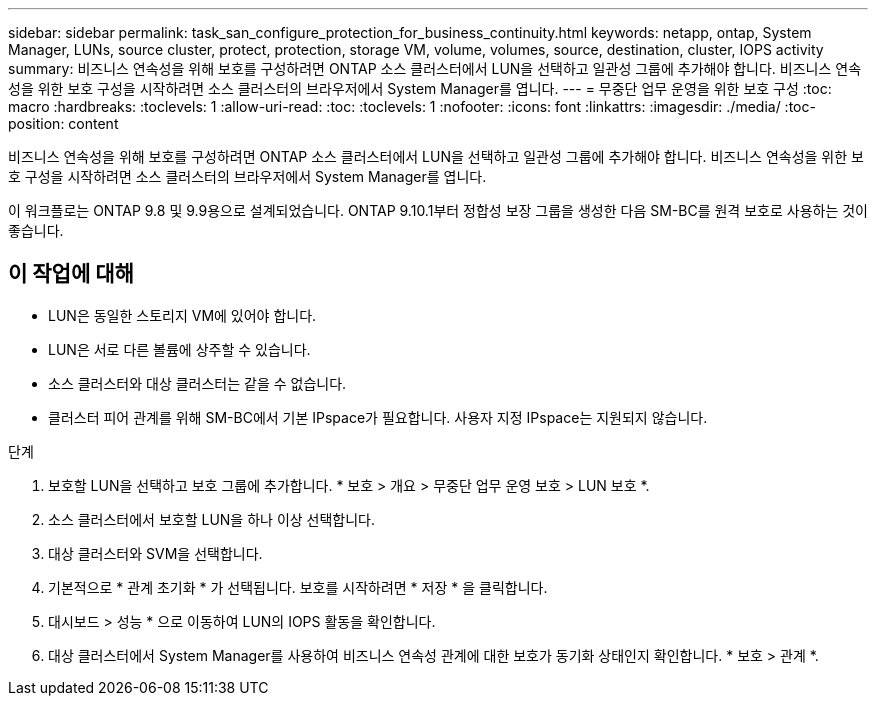 ---
sidebar: sidebar 
permalink: task_san_configure_protection_for_business_continuity.html 
keywords: netapp, ontap, System Manager, LUNs, source cluster, protect, protection, storage VM, volume, volumes, source, destination, cluster, IOPS activity 
summary: 비즈니스 연속성을 위해 보호를 구성하려면 ONTAP 소스 클러스터에서 LUN을 선택하고 일관성 그룹에 추가해야 합니다. 비즈니스 연속성을 위한 보호 구성을 시작하려면 소스 클러스터의 브라우저에서 System Manager를 엽니다. 
---
= 무중단 업무 운영을 위한 보호 구성
:toc: macro
:hardbreaks:
:toclevels: 1
:allow-uri-read: 
:toc: 
:toclevels: 1
:nofooter: 
:icons: font
:linkattrs: 
:imagesdir: ./media/
:toc-position: content


[role="lead"]
비즈니스 연속성을 위해 보호를 구성하려면 ONTAP 소스 클러스터에서 LUN을 선택하고 일관성 그룹에 추가해야 합니다. 비즈니스 연속성을 위한 보호 구성을 시작하려면 소스 클러스터의 브라우저에서 System Manager를 엽니다.

이 워크플로는 ONTAP 9.8 및 9.9용으로 설계되었습니다. ONTAP 9.10.1부터 정합성 보장 그룹을 생성한 다음 SM-BC를 원격 보호로 사용하는 것이 좋습니다.



== 이 작업에 대해

* LUN은 동일한 스토리지 VM에 있어야 합니다.
* LUN은 서로 다른 볼륨에 상주할 수 있습니다.
* 소스 클러스터와 대상 클러스터는 같을 수 없습니다.
* 클러스터 피어 관계를 위해 SM-BC에서 기본 IPspace가 필요합니다. 사용자 지정 IPspace는 지원되지 않습니다.


.단계
. 보호할 LUN을 선택하고 보호 그룹에 추가합니다. * 보호 > 개요 > 무중단 업무 운영 보호 > LUN 보호 *.
. 소스 클러스터에서 보호할 LUN을 하나 이상 선택합니다.
. 대상 클러스터와 SVM을 선택합니다.
. 기본적으로 * 관계 초기화 * 가 선택됩니다. 보호를 시작하려면 * 저장 * 을 클릭합니다.
. 대시보드 > 성능 * 으로 이동하여 LUN의 IOPS 활동을 확인합니다.
. 대상 클러스터에서 System Manager를 사용하여 비즈니스 연속성 관계에 대한 보호가 동기화 상태인지 확인합니다. * 보호 > 관계 *.

